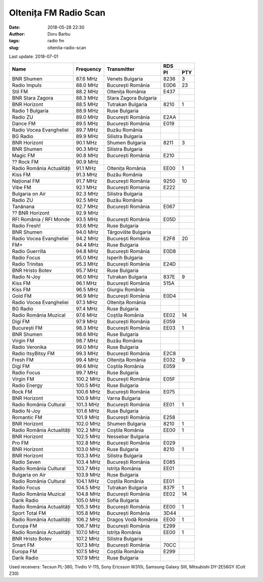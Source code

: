 Oltenița FM Radio Scan
##########################################
:date: 2018-05-28 22:30
:author: Doru Barbu
:tags: radio fm
:slug: oltenita-radio-scan

Last update: 2018-07-01

+---------------------------+-----------+------------------------+------------+
|                           |           |                        | RDS        |
|                           |           |                        +------+-----+
| Name                      | Frequency | Transmitter            | PI   | PTY |
+===========================+===========+========================+======+=====+
| BNR Shumen                |  87.6 MHz | Venets Bulgaria        | 8236 |   3 |
+---------------------------+-----------+------------------------+------+-----+
| Radio Impuls              |  88.0 MHz | București România      | E0D6 |  23 |
+---------------------------+-----------+------------------------+------+-----+
| Stil FM                   |  88.2 MHz | Oltenița România       | E437 |     |
+---------------------------+-----------+------------------------+------+-----+
| BNR Stara Zagora          |  88.3 MHz | Stara Zagora Bulgaria  |      |     |
+---------------------------+-----------+------------------------+------+-----+
| BNR Horizont              |  88.5 MHz | Tutrakan Bulgaria      | 8210 |   1 |
+---------------------------+-----------+------------------------+------+-----+
| Radio 1 Bulgaria          |  88.9 MHz | Ruse Bulgaria          |      |     |
+---------------------------+-----------+------------------------+------+-----+
| Radio ZU                  |  89.0 MHz | București România      | E2AA |     |
+---------------------------+-----------+------------------------+------+-----+
| Dance FM                  |  89.5 MHz | București România      | E019 |     |
+---------------------------+-----------+------------------------+------+-----+
| Radio Vocea Evangheliei   |  89.7 MHz | Buzău România          |      |     |
+---------------------------+-----------+------------------------+------+-----+
| BG Radio                  |  89.9 MHz | Silistra Bulgaria      |      |     |
+---------------------------+-----------+------------------------+------+-----+
| BNR Horizont              |  90.1 MHz | Shumen Bulgaria        | 8211 |   3 |
+---------------------------+-----------+------------------------+------+-----+
| BNR Shumen                |  90.3 MHz | Silistra Bulgaria      |      |     |
+---------------------------+-----------+------------------------+------+-----+
| Magic FM                  |  90.8 MHz | București România      | E210 |     |
+---------------------------+-----------+------------------------+------+-----+
| ?? Rock FM                |  90.9 MHz |                        |      |     |
+---------------------------+-----------+------------------------+------+-----+
| Radio România Actualități |  91.1 MHz | Oltenița România       | EE00 |   1 |
+---------------------------+-----------+------------------------+------+-----+
| Kiss FM                   |  91.3 MHz | Buzău România          |      |     |
+---------------------------+-----------+------------------------+------+-----+
| Național FM               |  91.7 MHz | București România      | 9250 |  10 |
+---------------------------+-----------+------------------------+------+-----+
| Vibe FM                   |  92.1 MHz | București Romania      | E222 |     |
+---------------------------+-----------+------------------------+------+-----+
| Bulgaria on Air           |  92.3 MHz | Silistra Bulgaria      |      |     |
+---------------------------+-----------+------------------------+------+-----+
| Radio ZU                  |  92.5 MHz | Buzău România          |      |     |
+---------------------------+-----------+------------------------+------+-----+
| Tanănana                  |  92.7 MHz | București România      | E067 |     |
+---------------------------+-----------+------------------------+------+-----+
| ?? BNR Horizont           |  92.9 MHz |                        |      |     |
+---------------------------+-----------+------------------------+------+-----+
| RFI România / RFI Monde   |  93.5 MHz | București România      | E05D |     |
+---------------------------+-----------+------------------------+------+-----+
| Radio Fresh!              |  93.6 MHz | Ruse Bulgaria          |      |     |
+---------------------------+-----------+------------------------+------+-----+
| BNR Shumen                |  94.0 MHz | Tărgovište Bulgaria    |      |     |
+---------------------------+-----------+------------------------+------+-----+
| Radio Vocea Evangheliei   |  94.2 MHz | București România      | E2F8 |  20 |
+---------------------------+-----------+------------------------+------+-----+
| FM+                       |  94.4 MHz | Ruse Bulgaria          |      |     |
+---------------------------+-----------+------------------------+------+-----+
| Radio Guerrilla           |  94.8 MHz | București România      | E0D8 |     |
+---------------------------+-----------+------------------------+------+-----+
| Radio Focus               |  95.0 MHz | Isperih Bulgaria       |      |     |
+---------------------------+-----------+------------------------+------+-----+
| Radio Trinitas            |  95.3 MHz | București România      | E24D |     |
+---------------------------+-----------+------------------------+------+-----+
| BNR Hristo Botev          |  95.7 MHz | Ruse Bulgaria          |      |     |
+---------------------------+-----------+------------------------+------+-----+
| Radio N-Joy               |  96.0 MHz | Tutrakan Bulgaria      | 837E |   9 |
+---------------------------+-----------+------------------------+------+-----+
| Kiss FM                   |  96.1 MHz | București România      | 515A |     |
+---------------------------+-----------+------------------------+------+-----+
| Kiss FM                   |  96.5 MHz | Giurgiu România        |      |     |
+---------------------------+-----------+------------------------+------+-----+
| Gold FM                   |  96.9 MHz | București România      | E0D4 |     |
+---------------------------+-----------+------------------------+------+-----+
| Radio Vocea Evangheliei   |  97.3 MHz | Oltenița România       |      |     |
+---------------------------+-----------+------------------------+------+-----+
| BG Radio                  |  97.4 MHz | Ruse Bulgaria          |      |     |
+---------------------------+-----------+------------------------+------+-----+
| Radio România Muzical     |  97.6 MHz | Coștila România        | EE02 |  14 |
+---------------------------+-----------+------------------------+------+-----+
| Digi FM                   |  97.9 MHz | București România      | E059 |     |
+---------------------------+-----------+------------------------+------+-----+
| București FM              |  98.3 MHz | București România      | EE03 |   1 |
+---------------------------+-----------+------------------------+------+-----+
| BNR Shumen                |  98.6 MHz | Ruse Bulgaria          |      |     |
+---------------------------+-----------+------------------------+------+-----+
| Virgin FM                 |  98.7 MHz | Buzău România          |      |     |
+---------------------------+-----------+------------------------+------+-----+
| Radio Veronika            |  99.0 MHz | Ruse Bulgaria          |      |     |
+---------------------------+-----------+------------------------+------+-----+
| Radio ItsyBitsy FM        |  99.3 MHz | București România      | E2C8 |     |
+---------------------------+-----------+------------------------+------+-----+
| Fresh FM                  |  99.4 MHz | Oltenița România       | E032 |   9 |
+---------------------------+-----------+------------------------+------+-----+
| Digi FM                   |  99.6 MHz | Coștila România        | E059 |     |
+---------------------------+-----------+------------------------+------+-----+
| Radio Focus               |  99.7 MHz | Ruse Bulgaria          |      |     |
+---------------------------+-----------+------------------------+------+-----+
| Virgin FM                 | 100.2 MHz | București România      | E05F |     |
+---------------------------+-----------+------------------------+------+-----+
| Radio Energy              | 100.5 MHz | Ruse Bulgaria          |      |     |
+---------------------------+-----------+------------------------+------+-----+
| Rock FM                   | 100.6 MHz | București România      | E075 |     |
+---------------------------+-----------+------------------------+------+-----+
| BNR Horizont              | 100.9 MHz | Varna Bulgaria         |      |     |
+---------------------------+-----------+------------------------+------+-----+
| Radio România Cultural    | 101.3 MHz | București România      | EE01 |   1 |
+---------------------------+-----------+------------------------+------+-----+
| Radio N-Joy               | 101.6 MHz | Ruse Bulgaria          |      |     |
+---------------------------+-----------+------------------------+------+-----+
| Romantic FM               | 101.9 MHz | București România      | E258 |     |
+---------------------------+-----------+------------------------+------+-----+
| BNR Horizont              | 102.0 MHz | Shumen Bulgaria        | 8210 |   1 |
+---------------------------+-----------+------------------------+------+-----+
| Radio România Actualități | 102.2 MHz | Coștila România        | EE00 |   1 |
+---------------------------+-----------+------------------------+------+-----+
| BNR Horizont              | 102.5 MHz | Nessebar Bulgaria      |      |     |
+---------------------------+-----------+------------------------+------+-----+
| Pro FM                    | 102.8 MHz | București România      | E029 |     |
+---------------------------+-----------+------------------------+------+-----+
| BNR Horizont              | 103.0 MHz | Ruse Bulgaria          | 8210 |   1 |
+---------------------------+-----------+------------------------+------+-----+
| BNR Horizont              | 103.3 MHz | Silistra Bulgaria      |      |     |
+---------------------------+-----------+------------------------+------+-----+
| Radio Seven               | 103.4 MHz | București România      | E085 |     |
+---------------------------+-----------+------------------------+------+-----+
| Radio România Cultural    | 103.7 MHz | Istrița România        | EE01 |     |
+---------------------------+-----------+------------------------+------+-----+
| Bulgaria on Air           | 103.9 MHz | Ruse Bulgaria          |      |     |
+---------------------------+-----------+------------------------+------+-----+
| Radio România Cultural    | 104.1 MHz | Coștila România        | EE01 |     |
+---------------------------+-----------+------------------------+------+-----+
| Radio Focus               | 104.5 MHz | Tutrakan Bulgaria      | 837F |   1 |
+---------------------------+-----------+------------------------+------+-----+
| Radio România Muzical     | 104.8 MHz | București România      | EE02 |  14 |
+---------------------------+-----------+------------------------+------+-----+
| Darik Radio               | 105.0 MHz | Sofia Bulgaria         |      |     |
+---------------------------+-----------+------------------------+------+-----+
| Radio România Actualități | 105.3 MHz | București România      | EE00 |   1 |
+---------------------------+-----------+------------------------+------+-----+
| Sport Total FM            | 105.8 MHz | București România      | 3D44 |     |
+---------------------------+-----------+------------------------+------+-----+
| Radio România Actualități | 106.2 MHz | Dragoș Vodă România    | EE00 |   1 |
+---------------------------+-----------+------------------------+------+-----+
| Europa FM                 | 106.7 MHz | București România      | E299 |     |
+---------------------------+-----------+------------------------+------+-----+
| Radio România Actualități | 107.0 MHz | Istrița România        | EE00 |   1 |
+---------------------------+-----------+------------------------+------+-----+
| BNR Hristo Botev          | 107.2 MHz | Silistra Bulgaria      |      |     |
+---------------------------+-----------+------------------------+------+-----+
| Smart FM                  | 107.3 MHz | București România      | 70CC |     |
+---------------------------+-----------+------------------------+------+-----+
| Europa FM                 | 107.5 MHz | Coștila România        | E299 |     |
+---------------------------+-----------+------------------------+------+-----+
| Darik Radio               | 107.9 MHz | Ruse Bulgaria          |      |     |
+---------------------------+-----------+------------------------+------+-----+

Used receivers: Tecsun PL-380, Tivdio V-115, Sony Ericsson W310i, Samsung Galaxy SIII, Mitsubishi DY-2E56GY (Colt Z30)